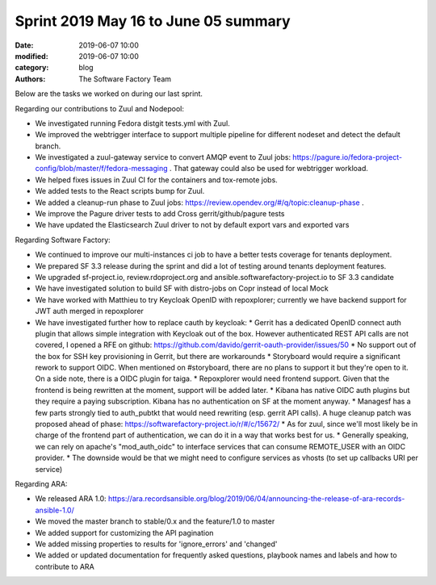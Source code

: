 Sprint 2019 May 16 to June 05 summary
######################################

:date: 2019-06-07 10:00
:modified: 2019-06-07 10:00
:category: blog
:authors: The Software Factory Team

Below are the tasks we worked on during our last sprint.

Regarding our contributions to Zuul and Nodepool:

* We investigated running Fedora distgit tests.yml with Zuul.
* We improved the webtrigger interface to support multiple pipeline for different nodeset and detect the default branch.
* We investigated a zuul-gateway service to convert AMQP event to Zuul jobs: https://pagure.io/fedora-project-config/blob/master/f/fedora-messaging . That gateway could also be used for webtrigger workload. 
* We helped fixes issues in Zuul CI for the containers and tox-remote jobs.
* We added tests to the React scripts bump for Zuul.
* We added a cleanup-run phase to Zuul jobs: https://review.opendev.org/#/q/topic:cleanup-phase .
* We improve the Pagure driver tests to add Cross gerrit/github/pagure tests
* We have updated the Elasticsearch Zuul driver to not by default export vars and exported vars

Regarding Software Factory:

* We continued to improve our multi-instances ci job to have a better tests coverage for tenants deployment.
* We prepared SF 3.3 release during the sprint and did a lot of testing around tenants deployment features.
* We upgraded sf-project.io, review.rdoproject.org and ansible.softwarefactory-project.io to SF 3.3 candidate
* We have investigated solution to build SF with distro-jobs on Copr instead of local Mock
* We have worked with Matthieu to try Keycloak OpenID with repoxplorer; currently we have backend support for JWT auth merged in repoxplorer
* We have investigated further how to replace cauth by keycloak:
  * Gerrit has a dedicated OpenID connect auth plugin that allows simple integration with Keycloak out of the box. However authenticated  REST API calls are not covered, I opened a RFE on github: https://github.com/davido/gerrit-oauth-provider/issues/50
  * No support out of the box for SSH key provisioning in Gerrit, but there are workarounds
  * Storyboard would require a significant rework to support OIDC. When mentioned on #storyboard, there are no plans to support it but they're open to it. On a side note, there is a OIDC plugin for taiga.
  * Repoxplorer would need frontend support. Given that the frontend is being rewritten at the moment, support will be added later.
  * Kibana has native OIDC auth plugins but they require a paying subscription. Kibana has no authentication on SF at the moment anyway.
  * Managesf has a few parts strongly tied to auth_pubtkt that would need rewriting (esp. gerrit API calls). A huge cleanup patch was proposed ahead of phase: https://softwarefactory-project.io/r/#/c/15672/
  * As for zuul, since we'll most likely be in charge of the frontend part of authentication, we can do it in a way that works best for us.
  * Generally speaking, we can rely on apache's "mod_auth_oidc" to interface services that can consume REMOTE_USER with an OIDC provider. * The downside would be that we might need to configure services as vhosts (to set up callbacks URI per service)

Regarding ARA:

* We released ARA 1.0: https://ara.recordsansible.org/blog/2019/06/04/announcing-the-release-of-ara-records-ansible-1.0/
* We moved the master branch to stable/0.x and the feature/1.0 to master
* We added support for customizing the API pagination
* We added missing properties to results for 'ignore_errors' and 'changed'
* We added or updated documentation for frequently asked questions, playbook names and labels and how to contribute to ARA

